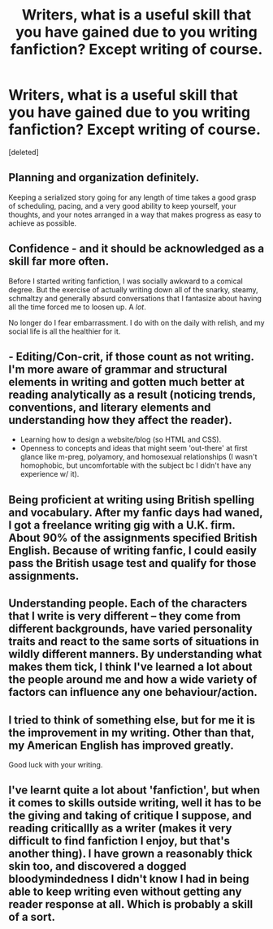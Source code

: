#+TITLE: Writers, what is a useful skill that you have gained due to you writing fanfiction? Except writing of course.

* Writers, what is a useful skill that you have gained due to you writing fanfiction? Except writing of course.
:PROPERTIES:
:Score: 6
:DateUnix: 1483428925.0
:DateShort: 2017-Jan-03
:FlairText: Discussion
:END:
[deleted]


** Planning and organization definitely.

Keeping a serialized story going for any length of time takes a good grasp of scheduling, pacing, and a very good ability to keep yourself, your thoughts, and your notes arranged in a way that makes progress as easy to achieve as possible.
:PROPERTIES:
:Author: NeonicBeast
:Score: 3
:DateUnix: 1483445546.0
:DateShort: 2017-Jan-03
:END:


** Confidence - and it should be acknowledged as a skill far more often.

Before I started writing fanfiction, I was socially awkward to a comical degree. But the exercise of actually writing down all of the snarky, steamy, schmaltzy and generally absurd conversations that I fantasize about having all the time forced me to loosen up. A /lot/.

No longer do I fear embarrassment. I do with on the daily with relish, and my social life is all the healthier for it.
:PROPERTIES:
:Author: Ihateseatbelts
:Score: 4
:DateUnix: 1483431822.0
:DateShort: 2017-Jan-03
:END:


** - Editing/Con-crit, if those count as not writing. I'm more aware of grammar and structural elements in writing and gotten much better at reading analytically as a result (noticing trends, conventions, and literary elements and understanding how they affect the reader).
- Learning how to design a website/blog (so HTML and CSS).
- Openness to concepts and ideas that might seem 'out-there' at first glance like m-preg, polyamory, and homosexual relationships (I wasn't homophobic, but uncomfortable with the subject bc I didn't have any experience w/ it).\\
:PROPERTIES:
:Author: pwaasome
:Score: 2
:DateUnix: 1483458380.0
:DateShort: 2017-Jan-03
:END:


** Being proficient at writing using British spelling and vocabulary. After my fanfic days had waned, I got a freelance writing gig with a U.K. firm. About 90% of the assignments specified British English. Because of writing fanfic, I could easily pass the British usage test and qualify for those assignments.
:PROPERTIES:
:Author: bunchesograpes
:Score: 2
:DateUnix: 1483513516.0
:DateShort: 2017-Jan-04
:END:


** Understanding people. Each of the characters that I write is very different -- they come from different backgrounds, have varied personality traits and react to the same sorts of situations in wildly different manners. By understanding what makes them tick, I think I've learned a lot about the people around me and how a wide variety of factors can influence any one behaviour/action.
:PROPERTIES:
:Author: nymphxdora
:Score: 1
:DateUnix: 1483462171.0
:DateShort: 2017-Jan-03
:END:


** I tried to think of something else, but for me it is the improvement in my writing. Other than that, my American English has improved greatly.

Good luck with your writing.
:PROPERTIES:
:Author: Herenes
:Score: 1
:DateUnix: 1483438284.0
:DateShort: 2017-Jan-03
:END:


** I've learnt quite a lot about 'fanfiction', but when it comes to skills outside writing, well it has to be the giving and taking of critique I suppose, and reading criticallly as a writer (makes it very difficult to find fanfiction I enjoy, but that's another thing). I have grown a reasonably thick skin too, and discovered a dogged bloodymindedness I didn't know I had in being able to keep writing even without getting any reader response at all. Which is probably a skill of a sort.
:PROPERTIES:
:Author: booksandpots
:Score: 1
:DateUnix: 1483444907.0
:DateShort: 2017-Jan-03
:END:

